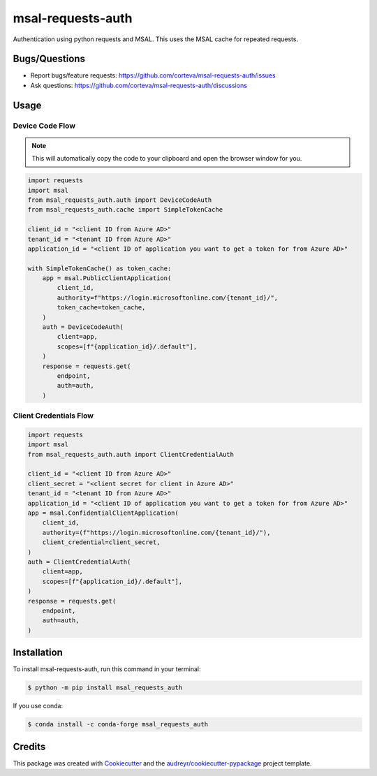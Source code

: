 ==================
msal-requests-auth
==================

Authentication using python requests and MSAL. This uses the MSAL cache
for repeated requests.

.. image:: https://img.shields.io/badge/all_contributors-2-orange.svg?style=flat-square
    :alt: All Contributors
    :target: https://github.com/corteva/msal-requests-auth/blob/master/AUTHORS.rst

.. image:: https://img.shields.io/badge/License-BSD%203--Clause-yellow.svg
    :target: https://github.com/corteva/msal-requests-auth/blob/master/LICENSE

.. image:: https://img.shields.io/pypi/v/msal_requests_auth.svg
    :target: https://pypi.python.org/pypi/msal_requests_auth

.. image:: https://pepy.tech/badge/msal_requests_auth
    :target: https://pepy.tech/project/msal_requests_auth

.. image:: https://img.shields.io/conda/vn/conda-forge/msal_requests_auth.svg
    :target: https://anaconda.org/conda-forge/msal_requests_auth

.. image:: https://github.com/corteva/msal-requests-auth/workflows/Tests/badge.svg
    :target: https://github.com/corteva/msal-requests-auth/actions?query=workflow%3ATests

.. image:: https://codecov.io/gh/corteva/msal-requests-auth/branch/master/graph/badge.svg
    :target: https://codecov.io/gh/corteva/msal-requests-auth

.. image:: https://img.shields.io/badge/pre--commit-enabled-brightgreen?logo=pre-commit&logoColor=white
    :target: https://github.com/pre-commit/pre-commit

.. image:: https://img.shields.io/badge/code%20style-black-000000.svg
    :target: https://github.com/python/black


Bugs/Questions
--------------

- Report bugs/feature requests: https://github.com/corteva/msal-requests-auth/issues
- Ask questions: https://github.com/corteva/msal-requests-auth/discussions


Usage
-----

Device Code Flow
~~~~~~~~~~~~~~~~

.. note:: This will automatically copy the code to your clipboard and open the browser window for you.

.. code-block:: python

    import requests
    import msal
    from msal_requests_auth.auth import DeviceCodeAuth
    from msal_requests_auth.cache import SimpleTokenCache

    client_id = "<client ID from Azure AD>"
    tenant_id = "<tenant ID from Azure AD>"
    application_id = "<client ID of application you want to get a token for from Azure AD>"

    with SimpleTokenCache() as token_cache:
        app = msal.PublicClientApplication(
            client_id,
            authority=f"https://login.microsoftonline.com/{tenant_id}/",
            token_cache=token_cache,
        )
        auth = DeviceCodeAuth(
            client=app,
            scopes=[f"{application_id}/.default"],
        )
        response = requests.get(
            endpoint,
            auth=auth,
        )


Client Credentials Flow
~~~~~~~~~~~~~~~~~~~~~~~~

.. code-block:: python

    import requests
    import msal
    from msal_requests_auth.auth import ClientCredentialAuth

    client_id = "<client ID from Azure AD>"
    client_secret = "<client secret for client in Azure AD>"
    tenant_id = "<tenant ID from Azure AD>"
    application_id = "<client ID of application you want to get a token for from Azure AD>"
    app = msal.ConfidentialClientApplication(
        client_id,
        authority=(f"https://login.microsoftonline.com/{tenant_id}/"),
        client_credential=client_secret,
    )
    auth = ClientCredentialAuth(
        client=app,
        scopes=[f"{application_id}/.default"],
    )
    response = requests.get(
        endpoint,
        auth=auth,
    )


Installation
------------

To install msal-requests-auth, run this command in your terminal:

.. code-block:: console

    $ python -m pip install msal_requests_auth


If you use conda:

.. code-block:: console

    $ conda install -c conda-forge msal_requests_auth


Credits
-------

This package was created with Cookiecutter_ and the `audreyr/cookiecutter-pypackage`_ project template.

.. _Cookiecutter: https://github.com/audreyr/cookiecutter
.. _`audreyr/cookiecutter-pypackage`: https://github.com/audreyr/cookiecutter-pypackage
